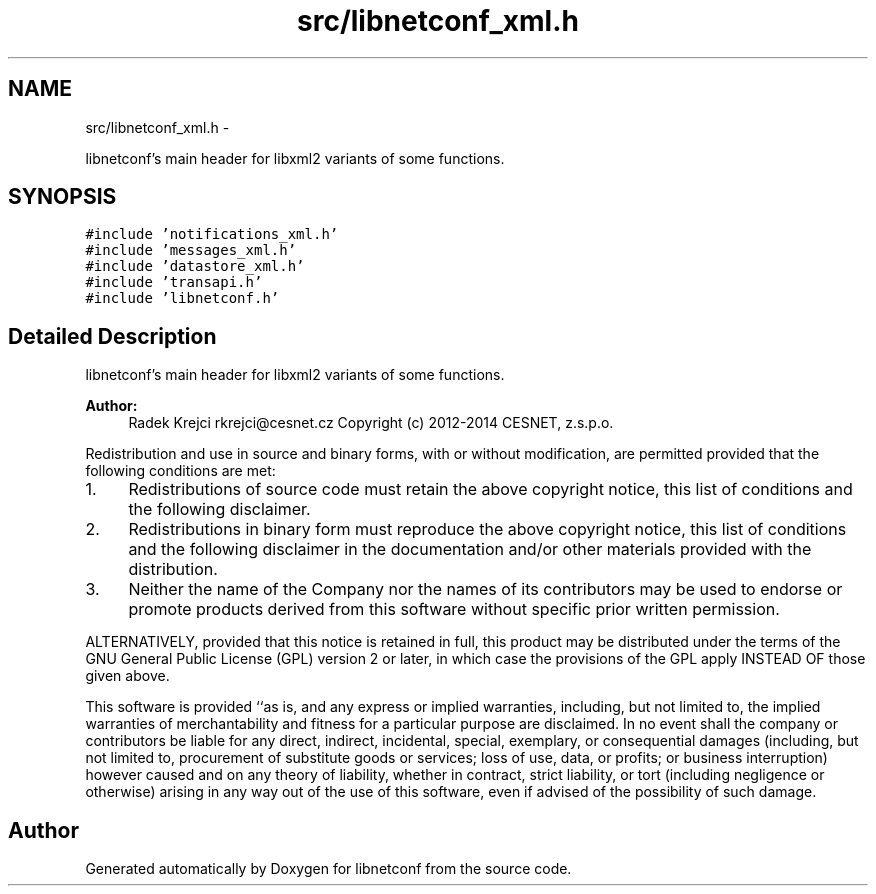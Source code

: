 .TH "src/libnetconf_xml.h" 3 "Thu Nov 27 2014" "Version 0.9.0-9" "libnetconf" \" -*- nroff -*-
.ad l
.nh
.SH NAME
src/libnetconf_xml.h \- 
.PP
libnetconf's main header for libxml2 variants of some functions\&.  

.SH SYNOPSIS
.br
.PP
\fC#include 'notifications_xml\&.h'\fP
.br
\fC#include 'messages_xml\&.h'\fP
.br
\fC#include 'datastore_xml\&.h'\fP
.br
\fC#include 'transapi\&.h'\fP
.br
\fC#include 'libnetconf\&.h'\fP
.br

.SH "Detailed Description"
.PP 
libnetconf's main header for libxml2 variants of some functions\&. 


.PP
\fBAuthor:\fP
.RS 4
Radek Krejci rkrejci@cesnet.cz Copyright (c) 2012-2014 CESNET, z\&.s\&.p\&.o\&.
.RE
.PP
Redistribution and use in source and binary forms, with or without modification, are permitted provided that the following conditions are met:
.IP "1." 4
Redistributions of source code must retain the above copyright notice, this list of conditions and the following disclaimer\&.
.IP "2." 4
Redistributions in binary form must reproduce the above copyright notice, this list of conditions and the following disclaimer in the documentation and/or other materials provided with the distribution\&.
.IP "3." 4
Neither the name of the Company nor the names of its contributors may be used to endorse or promote products derived from this software without specific prior written permission\&.
.PP
.PP
ALTERNATIVELY, provided that this notice is retained in full, this product may be distributed under the terms of the GNU General Public License (GPL) version 2 or later, in which case the provisions of the GPL apply INSTEAD OF those given above\&.
.PP
This software is provided ``as is, and any express or implied warranties, including, but not limited to, the implied warranties of merchantability and fitness for a particular purpose are disclaimed\&. In no event shall the company or contributors be liable for any direct, indirect, incidental, special, exemplary, or consequential damages (including, but not limited to, procurement of substitute goods or services; loss of use, data, or profits; or business interruption) however caused and on any theory of liability, whether in contract, strict liability, or tort (including negligence or otherwise) arising in any way out of the use of this software, even if advised of the possibility of such damage\&. 
.SH "Author"
.PP 
Generated automatically by Doxygen for libnetconf from the source code\&.
